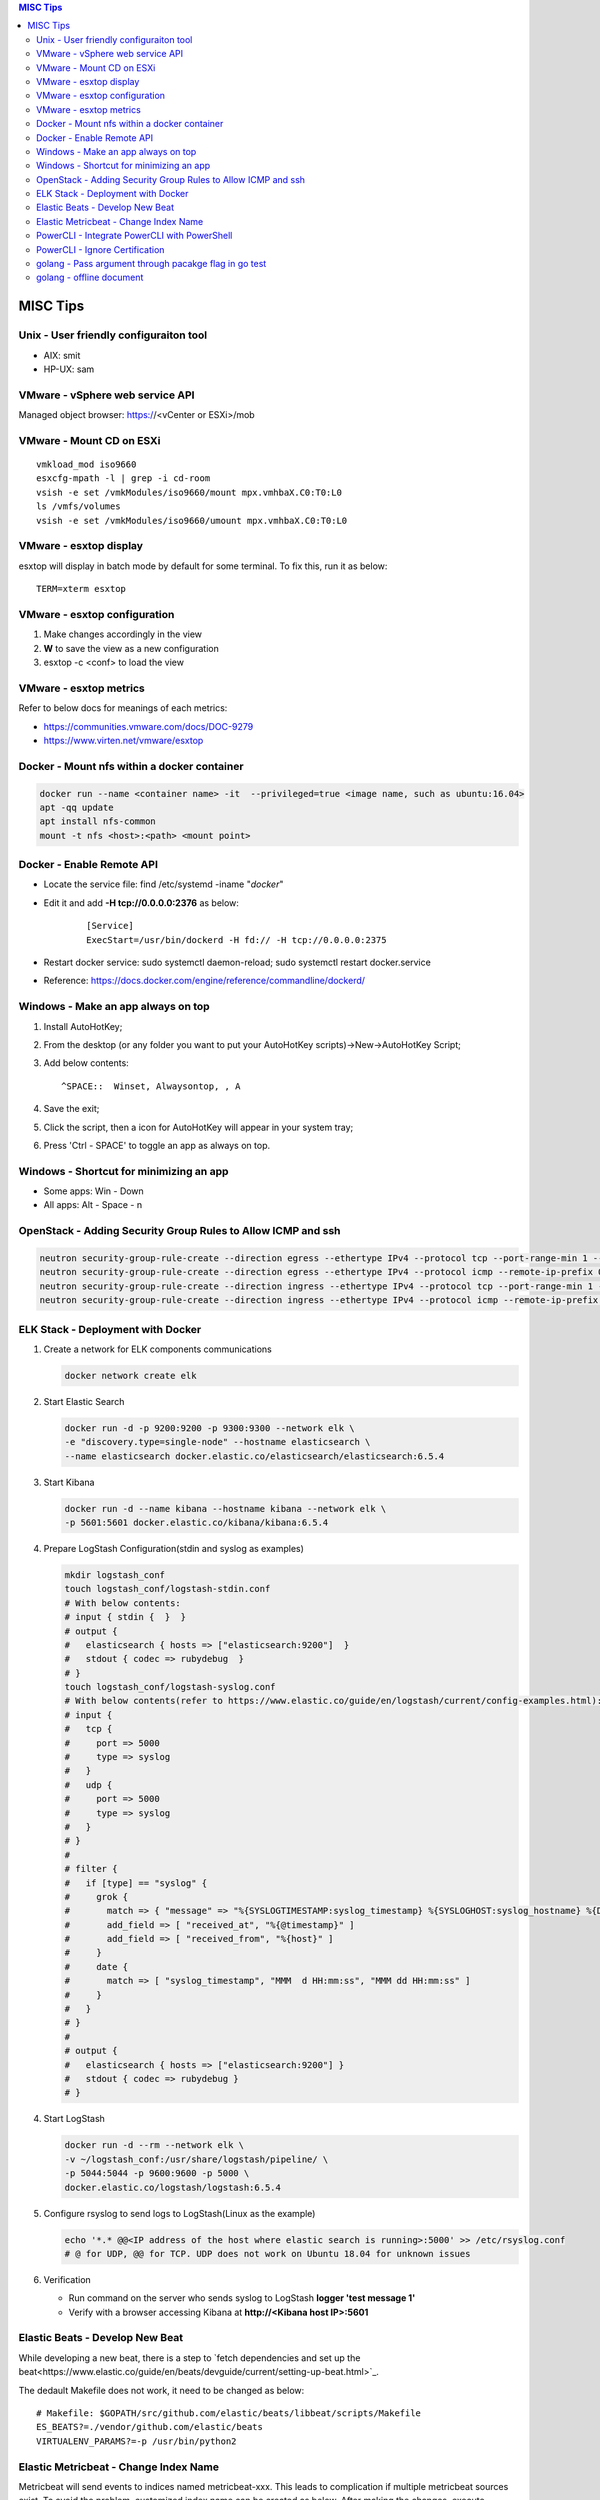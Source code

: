 .. contents:: MISC Tips

=========
MISC Tips
=========

Unix - User friendly configuraiton tool
---------------------------------------

- AIX: smit
- HP-UX: sam

VMware - vSphere web service API
--------------------------------

Managed object browser: https://<vCenter or ESXi>/mob

VMware - Mount CD on ESXi
-------------------------

::

  vmkload_mod iso9660
  esxcfg-mpath -l | grep -i cd-room
  vsish -e set /vmkModules/iso9660/mount mpx.vmhbaX.C0:T0:L0
  ls /vmfs/volumes
  vsish -e set /vmkModules/iso9660/umount mpx.vmhbaX.C0:T0:L0

VMware - esxtop display
-----------------------

esxtop will display in batch mode by default for some terminal. To fix this, run it as below:

::

  TERM=xterm esxtop

VMware - esxtop configuration
-----------------------------

1. Make changes accordingly in the view
2. **W** to save the view as a new configuration
3. esxtop -c <conf> to load the view

VMware - esxtop metrics
-----------------------

Refer to below docs for meanings of each metrics:

- https://communities.vmware.com/docs/DOC-9279
- https://www.virten.net/vmware/esxtop

Docker - Mount nfs within a docker container
--------------------------------------------

.. code-block:: sh

   docker run --name <container name> -it  --privileged=true <image name, such as ubuntu:16.04>
   apt -qq update
   apt install nfs-common
   mount -t nfs <host>:<path> <mount point>

Docker - Enable Remote API
--------------------------

- Locate the service file: find /etc/systemd -iname "*docker*"
- Edit it and add **-H tcp://0.0.0.0:2376** as below:

   ::

     [Service]
     ExecStart=/usr/bin/dockerd -H fd:// -H tcp://0.0.0.0:2375

- Restart docker service: sudo systemctl daemon-reload; sudo systemctl restart docker.service
- Reference: https://docs.docker.com/engine/reference/commandline/dockerd/

Windows - Make an app always on top
-----------------------------------

1. Install AutoHotKey;
2. From the desktop (or any folder you want to put your AutoHotKey scripts)->New->AutoHotKey Script;
3. Add below contents:

   ::

     ^SPACE::  Winset, Alwaysontop, , A

4. Save the exit;
5. Click the script, then a icon for AutoHotKey will appear in your system tray;
6. Press 'Ctrl - SPACE' to toggle an app as always on top.

Windows - Shortcut for minimizing an app
----------------------------------------

- Some apps: Win - Down
- All apps: Alt - Space - n

OpenStack - Adding Security Group Rules to Allow ICMP and ssh
-------------------------------------------------------------

.. code-block:: sh

   neutron security-group-rule-create --direction egress --ethertype IPv4 --protocol tcp --port-range-min 1 --port-range-max 65535 --remote-ip-prefix 0.0.0.0/0 <security group id>
   neutron security-group-rule-create --direction egress --ethertype IPv4 --protocol icmp --remote-ip-prefix 0.0.0.0/0 <security group id>
   neutron security-group-rule-create --direction ingress --ethertype IPv4 --protocol tcp --port-range-min 1 --port-range-max 65535 --remote-ip-prefix 0.0.0.0/0 <security group id>
   neutron security-group-rule-create --direction ingress --ethertype IPv4 --protocol icmp --remote-ip-prefix 0.0.0.0/0 <security group id>

ELK Stack - Deployment with Docker
----------------------------------

1. Create a network for ELK components communications

   .. code-block:: sh

      docker network create elk

2. Start Elastic Search

   .. code-block:: sh

      docker run -d -p 9200:9200 -p 9300:9300 --network elk \
      -e "discovery.type=single-node" --hostname elasticsearch \
      --name elasticsearch docker.elastic.co/elasticsearch/elasticsearch:6.5.4

3. Start Kibana

   .. code-block:: sh

      docker run -d --name kibana --hostname kibana --network elk \
      -p 5601:5601 docker.elastic.co/kibana/kibana:6.5.4

4. Prepare LogStash Configuration(stdin and syslog as examples)

   .. code-block:: sh

      mkdir logstash_conf
      touch logstash_conf/logstash-stdin.conf
      # With below contents:
      # input { stdin {  }  }
      # output {
      #   elasticsearch { hosts => ["elasticsearch:9200"]  }
      #   stdout { codec => rubydebug  }
      # }
      touch logstash_conf/logstash-syslog.conf
      # With below contents(refer to https://www.elastic.co/guide/en/logstash/current/config-examples.html):
      # input {
      #   tcp {
      #     port => 5000
      #     type => syslog
      #   }
      #   udp {
      #     port => 5000
      #     type => syslog
      #   }
      # }
      #
      # filter {
      #   if [type] == "syslog" {
      #     grok {
      #       match => { "message" => "%{SYSLOGTIMESTAMP:syslog_timestamp} %{SYSLOGHOST:syslog_hostname} %{DATA:syslog_program}(?:\[%{POSINT:syslog_pid}\])?: %{GREEDYDATA:syslog_message}" }
      #       add_field => [ "received_at", "%{@timestamp}" ]
      #       add_field => [ "received_from", "%{host}" ]
      #     }
      #     date {
      #       match => [ "syslog_timestamp", "MMM  d HH:mm:ss", "MMM dd HH:mm:ss" ]
      #     }
      #   }
      # }
      #
      # output {
      #   elasticsearch { hosts => ["elasticsearch:9200"] }
      #   stdout { codec => rubydebug }
      # }
4. Start LogStash

   .. code-block:: sh

      docker run -d --rm --network elk \
      -v ~/logstash_conf:/usr/share/logstash/pipeline/ \
      -p 5044:5044 -p 9600:9600 -p 5000 \
      docker.elastic.co/logstash/logstash:6.5.4

5. Configure rsyslog to send logs to LogStash(Linux as the example)

   .. code-block:: sh

      echo '*.* @@<IP address of the host where elastic search is running>:5000' >> /etc/rsyslog.conf
      # @ for UDP, @@ for TCP. UDP does not work on Ubuntu 18.04 for unknown issues

6. Verification

   - Run command on the server who sends syslog to LogStash **logger 'test message 1'**
   - Verify with a browser accessing Kibana at **http://<Kibana host IP>:5601**

Elastic Beats - Develop New Beat
--------------------------------

While developing a new beat, there is a step to `fetch dependencies and set up the beat<https://www.elastic.co/guide/en/beats/devguide/current/setting-up-beat.html>`_.

The dedault Makefile does not work, it need to be changed as below:

::

  # Makefile: $GOPATH/src/github.com/elastic/beats/libbeat/scripts/Makefile
  ES_BEATS?=./vendor/github.com/elastic/beats
  VIRTUALENV_PARAMS?=-p /usr/bin/python2

Elastic Metricbeat - Change Index Name
--------------------------------------

Metricbeat will send events to indices named metricbeat-xxx. This leads to complication if multiple metricbeat sources exist. To avoid the problem, customized index name can be created as below. After making the changes, execute "metricbeat export config" to verify.

::

  # Edit /etc/metricbeat/metricbeat.yml and add below contents:
  output.elasticsearch:
    index: "vspheremetric-%{[agent.version]}-%{+yyyy.MM.dd}"
    indices:
      - index: "vspheremetric-%{[agent.version]}-%{+yyyy.MM.dd}"

  setup.template.name: "vspheremetric"
  setup.template.pattern: "vspheremetric-*"

PowerCLI - Integrate PowerCLI with PowerShell
---------------------------------------------

1. Uninstall previouslly installed PowerCLI;
2. Reinstall PowerCLI from PowerShell as a module:

   .. code-block:: sh

      # Run below commands from PowerShell
      Find-Module -Name VMware.PowerCLI
      # Install-Module -Name VMware.PowerCLI –Scope AllUsers
      Install-Module -Name VMware.PowerCLI –Scope CurrentUser
      Import-Module VMware.PowerCLI

3. PowerCLI can be used from PowerShell and PowerShell ISE now.

PowerCLI - Ignore Certification
-------------------------------

::

  Get-PowerCLIConfiguration
  Set-PowerCLIConfiguration -InvalidCertificateAction ignore

golang - Pass argument through pacakge flag in go test
------------------------------------------------------

1. Declare the arguments normally within the test code without calling flag.Parse():

   .. code-block:: go

      package hello

      import (
         "flag"
         "testing"
      )

      var name = flag.String("name", "", "Name to say hi to")

      func TestGenerateGoPackage(t \*testing.T) {
         t.Log(\*pkgdir)
      }

2. Pass arguments as below:

   .. code-block:: go

      go test -v hello.go -args -name "John Smith"

golang - offline document
-------------------------

golang ships with offline document. But **godoc** need to be used to access them.

- Install godoc

  ::

    go get -v golang.org/x/tools/cmd/godoc

- Usage

  ::

    godoc -http=0.0.0.0:8080
